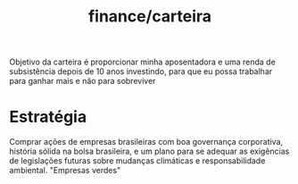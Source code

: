 :PROPERTIES:
:ID:       9172969b-5505-47da-8241-6cfc58db25ba
:END:
#+title: finance/carteira
Objetivo da carteira é proporcionar minha aposentadora e uma renda de
subsistência depois de 10 anos investindo, para que eu possa trabalhar para
ganhar mais e não para sobreviver
* Estratégia
Comprar ações de empresas brasileiras com boa governança corporativa, história sólida
na bolsa brasileira, e um plano para se adequar as exigências de legislações futuras sobre
mudanças climáticas e responsabilidade ambiental. "Empresas verdes"

